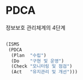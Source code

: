 * PDCA

정보보호 관리체계의 4단계

#+BEGIN_SRC lisp

  (ISMS
   (PDCA
    (Plan  "수립")
    (Do    "구현 및 운영")
    (Check "모니터링 및 점검")
    (Act   "유지관리 및 개선")))

#+END_SRC
